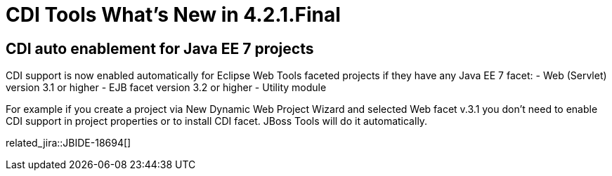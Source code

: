 = CDI Tools What's New in 4.2.1.Final
:page-layout: whatsnew
:page-component_id: cdi
:page-component_version: 4.2.1.Final
:page-product_id: jbt_core 
:page-product_version: 4.2.1.Final

== CDI auto enablement for Java EE 7 projects

CDI support is now enabled automatically for Eclipse Web Tools faceted projects if they have any Java EE 7 facet:
- Web (Servlet) version 3.1 or higher
- EJB facet version 3.2 or higher
- Utility module

For example if you create a project via New Dynamic Web Project Wizard and selected Web facet v.3.1 you don't need to enable CDI support in project properties or to install CDI facet. JBoss Tools will do it automatically.

related_jira::JBIDE-18694[]
